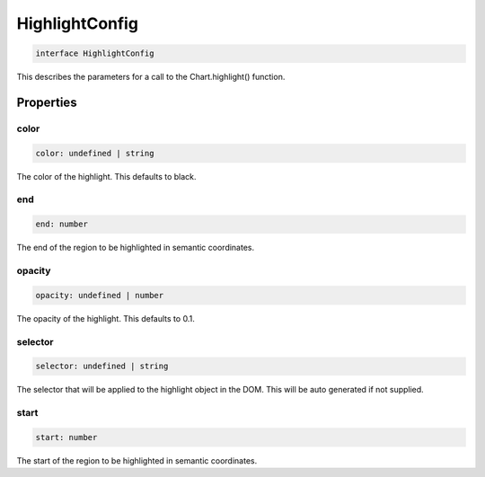 .. role:: trst-class
.. role:: trst-interface
.. role:: trst-function
.. role:: trst-property
.. role:: trst-property-desc
.. role:: trst-method
.. role:: trst-method-desc
.. role:: trst-parameter
.. role:: trst-type
.. role:: trst-type-parameter

.. _HighlightConfig:

:trst-class:`HighlightConfig`
=============================

.. container:: collapsible

  .. code-block:: typescript

    interface HighlightConfig

.. container:: content

  This describes the parameters for a call to the Chart.highlight() function.

Properties
----------

color
*****

.. container:: collapsible

  .. code-block:: typescript

    color: undefined | string

.. container:: content

  The color of the highlight. This defaults to black.

end
***

.. container:: collapsible

  .. code-block:: typescript

    end: number

.. container:: content

  The end of the region to be highlighted in semantic coordinates.

opacity
*******

.. container:: collapsible

  .. code-block:: typescript

    opacity: undefined | number

.. container:: content

  The opacity of the highlight. This defaults to 0.1.

selector
********

.. container:: collapsible

  .. code-block:: typescript

    selector: undefined | string

.. container:: content

  The selector that will be applied to the highlight object in the DOM. This will be auto generated if not supplied.

start
*****

.. container:: collapsible

  .. code-block:: typescript

    start: number

.. container:: content

  The start of the region to be highlighted in semantic coordinates.

